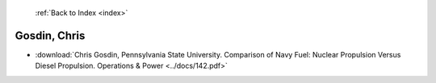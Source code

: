  :ref:`Back to Index <index>`

Gosdin, Chris
-------------

* :download:`Chris Gosdin, Pennsylvania State University. Comparison of Navy Fuel: Nuclear Propulsion Versus Diesel Propulsion. Operations & Power <../docs/142.pdf>`
